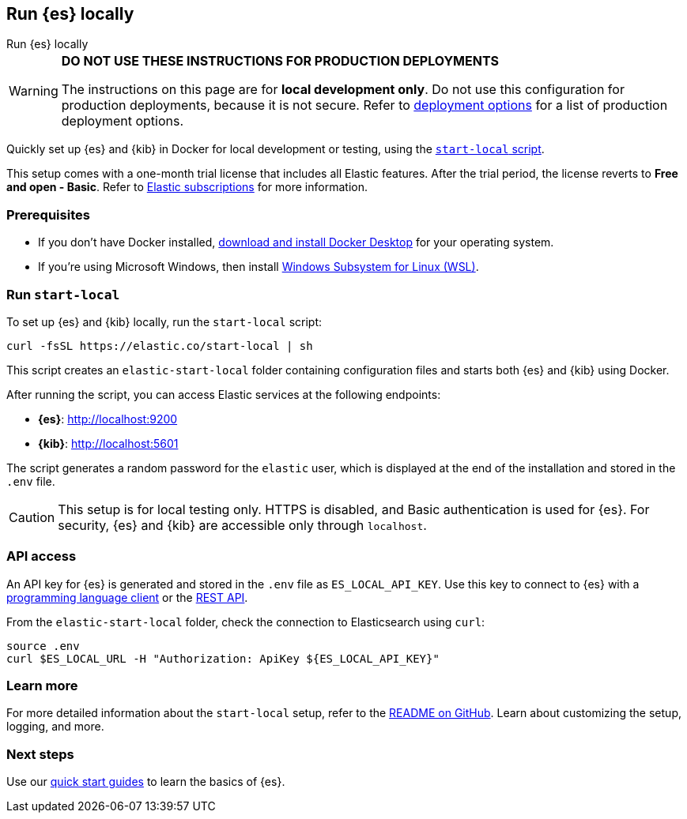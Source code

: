 //// 
IMPORTANT: This content is replicated in the Elasticsearch repo root readme. Ensure both files are in sync.

https://github.com/elastic/start-local is the source of truth.        
//// 

[[run-elasticsearch-locally]]
== Run {es} locally
++++
<titleabbrev>Run {es} locally</titleabbrev>
++++

[WARNING]
====
*DO NOT USE THESE INSTRUCTIONS FOR PRODUCTION DEPLOYMENTS*

The instructions on this page are for *local development only*. Do not use this configuration for production deployments, because it is not secure.
Refer to <<elasticsearch-intro-deploy, deployment options>> for a list of production deployment options.
====

Quickly set up {es} and {kib} in Docker for local development or testing, using the https://github.com/elastic/start-local?tab=readme-ov-file#-try-elasticsearch-and-kibana-locally[`start-local` script].

This setup comes with a one-month trial license that includes all Elastic features.
After the trial period, the license reverts to *Free and open - Basic*.
Refer to https://www.elastic.co/subscriptions[Elastic subscriptions] for more information.

[discrete]
[[local-dev-prerequisites]]
=== Prerequisites

- If you don't have Docker installed, https://www.docker.com/products/docker-desktop[download and install Docker Desktop] for your operating system.
- If you're using Microsoft Windows, then install https://learn.microsoft.com/en-us/windows/wsl/install[Windows Subsystem for Linux (WSL)].

[discrete]
[[local-dev-quick-start]]
=== Run `start-local`

To set up {es} and {kib} locally, run the `start-local` script:

[source,sh]
----
curl -fsSL https://elastic.co/start-local | sh
----
// NOTCONSOLE

This script creates an `elastic-start-local` folder containing configuration files and starts both {es} and {kib} using Docker.

After running the script, you can access Elastic services at the following endpoints:

* *{es}*: http://localhost:9200
* *{kib}*: http://localhost:5601

The script generates a random password for the `elastic` user, which is displayed at the end of the installation and stored in the `.env` file.

[CAUTION]
====
This setup is for local testing only. HTTPS is disabled, and Basic authentication is used for {es}. For security, {es} and {kib} are accessible only through `localhost`.
====

[discrete]
[[api-access]]
=== API access

An API key for {es} is generated and stored in the `.env` file as `ES_LOCAL_API_KEY`.
Use this key to connect to {es} with a https://www.elastic.co/guide/en/elasticsearch/client/index.html[programming language client] or the <<rest-apis,REST API>>.

From the `elastic-start-local` folder, check the connection to Elasticsearch using `curl`:

[source,sh]
----     
source .env
curl $ES_LOCAL_URL -H "Authorization: ApiKey ${ES_LOCAL_API_KEY}"
----
// NOTCONSOLE

[discrete]
[[local-dev-additional-info]]
=== Learn more

For more detailed information about the `start-local` setup, refer to the https://github.com/elastic/start-local[README on GitHub].
Learn about customizing the setup, logging, and more.

[discrete]
[[local-dev-next-steps]]
=== Next steps

Use our <<quickstart,quick start guides>> to learn the basics of {es}.
